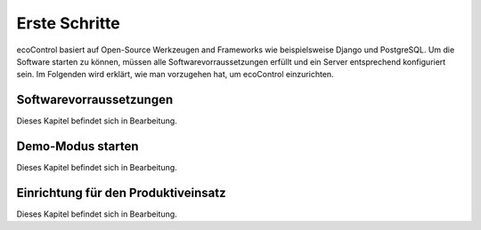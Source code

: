 .. index:: Erste Schritte

Erste Schritte
=================
ecoControl basiert auf Open-Source Werkzeugen and Frameworks wie beispielsweise Django und PostgreSQL.
Um die Software starten zu können, müssen alle Softwarevorraussetzungen erfüllt und ein Server entsprechend konfiguriert sein.
Im Folgenden wird erklärt, wie man vorzugehen hat, um ecoControl einzurichten.


Softwarevorraussetzungen
-----------------------
Dieses Kapitel befindet sich in Bearbeitung.


Demo-Modus starten
------------------------------
Dieses Kapitel befindet sich in Bearbeitung.


Einrichtung für den Produktiveinsatz
-------------------------
Dieses Kapitel befindet sich in Bearbeitung.
